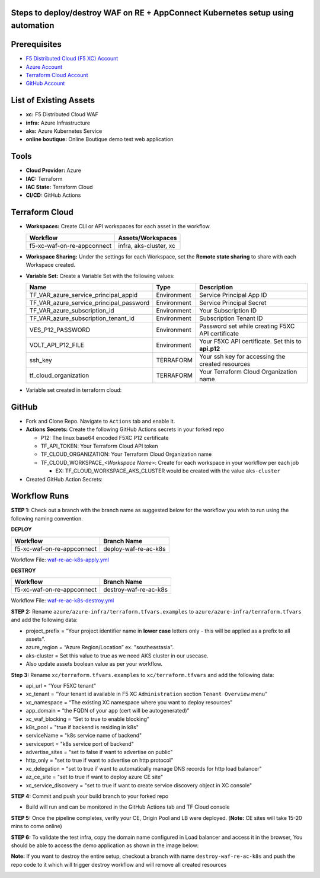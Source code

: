 Steps to deploy/destroy WAF on RE + AppConnect Kubernetes setup using automation
---------------------------------------------------------------------

Prerequisites
-------------

-  `F5 Distributed Cloud (F5 XC) Account <https://console.ves.volterra.io/signup/usage_plan>`__
-  `Azure Account <https://azure.microsoft.com/en-in/get-started/azure-portal/>`__ 
-  `Terraform Cloud Account <https://developer.hashicorp.com/terraform/tutorials/cloud-get-started>`__
-  `GitHub Account <https://github.com>`__

List of Existing Assets
-----------------------

-  **xc:** F5 Distributed Cloud WAF
-  **infra:** Azure Infrastructure
-  **aks:** Azure Kubernetes Service
-  **online boutique:** Online Boutique demo test web application

Tools
-----

-  **Cloud Provider:** Azure
-  **IAC:** Terraform
-  **IAC State:** Terraform Cloud
-  **CI/CD:** GitHub Actions

Terraform Cloud
---------------

-  **Workspaces:** Create CLI or API workspaces for each asset in the workflow.

   +---------------------------+-------------------------------------------+
   |         **Workflow**      |  **Assets/Workspaces**                    |
   +===========================+===========================================+
   | f5-xc-waf-on-re-appconnect| infra, aks-cluster, xc                    |
   +---------------------------+-------------------------------------------+

.. image:: assets/workspaces.JPG


-  **Workspace Sharing:** Under the settings for each Workspace, set the **Remote state sharing** to share with each Workspace created.

-  **Variable Set:** Create a Variable Set with the following values:

   +------------------------------------------+--------------+------------------------------------------------------+
   |         **Name**                         |  **Type**    |      **Description**                                 |
   +==========================================+==============+======================================================+
   | TF_VAR_azure_service_principal_appid     | Environment  |  Service Principal App ID                            |
   +------------------------------------------+--------------+------------------------------------------------------+
   | TF_VAR_azure_service_principal_password  | Environment  |  Service Principal Secret                            |
   +------------------------------------------+--------------+------------------------------------------------------+
   | TF_VAR_azure_subscription_id             | Environment  |  Your Subscription ID                                | 
   +------------------------------------------+--------------+------------------------------------------------------+
   | TF_VAR_azure_subscription_tenant_id      | Environment  |  Subscription Tenant ID                              |
   +------------------------------------------+--------------+------------------------------------------------------+
   | VES_P12_PASSWORD                         | Environment  |  Password set while creating F5XC API certificate    |
   +------------------------------------------+--------------+------------------------------------------------------+
   | VOLT_API_P12_FILE                        | Environment  |  Your F5XC API certificate. Set this to **api.p12**  |
   +------------------------------------------+--------------+------------------------------------------------------+
   | ssh_key                                  | TERRAFORM    |  Your ssh key for accessing the created resources    | 
   +------------------------------------------+--------------+------------------------------------------------------+
   | tf_cloud_organization                    | TERRAFORM    |  Your Terraform Cloud Organization name              |
   +------------------------------------------+--------------+------------------------------------------------------+

-  Variable set created in terraform cloud:
.. image:: assets/variable-set.JPG


GitHub
------

-  Fork and Clone Repo. Navigate to ``Actions`` tab and enable it.

-  **Actions Secrets:** Create the following GitHub Actions secrets in
   your forked repo

   -  P12: The linux base64 encoded F5XC P12 certificate
   -  TF_API_TOKEN: Your Terraform Cloud API token
   -  TF_CLOUD_ORGANIZATION: Your Terraform Cloud Organization name
   -  TF_CLOUD_WORKSPACE\_\ *<Workspace Name>*: Create for each
      workspace in your workflow per each job

      -  EX: TF_CLOUD_WORKSPACE_AKS_CLUSTER would be created with the
         value ``aks-cluster``

-  Created GitHub Action Secrets:
.. image:: assets/action-secret.JPG

Workflow Runs
-------------

**STEP 1:** Check out a branch with the branch name as suggested below for the workflow you wish to run using
the following naming convention.

**DEPLOY**

========================== =======================
Workflow                    Branch Name
========================== =======================
f5-xc-waf-on-re-appconnect  deploy-waf-re-ac-k8s
========================== =======================

Workflow File: `waf-re-ac-k8s-apply.yml </.github/workflows/waf-re-ac-k8s-apply.yml>`__

**DESTROY**

=========================== ========================
Workflow                     Branch Name
=========================== ========================
f5-xc-waf-on-re-appconnect  destroy-waf-re-ac-k8s
=========================== ========================

Workflow File: `waf-re-ac-k8s-destroy.yml </.github/workflows/waf-re-ac-k8s-destroy.yml>`__

**STEP 2:** Rename ``azure/azure-infra/terraform.tfvars.examples`` to ``azure/azure-infra/terraform.tfvars`` and add the following data: 

-  project_prefix = “Your project identifier name in **lower case** letters only - this will be applied as a prefix to all assets”.

-  azure_region = “Azure Region/Location” ex. "southeastasia".

-  aks-cluster = Set this value to true as we need AKS cluster in our usecase.

-  Also update assets boolean value as per your workflow.

**Step 3:** Rename ``xc/terraform.tfvars.examples`` to ``xc/terraform.tfvars`` and add the following data: 

-  api_url = “Your F5XC tenant” 

-  xc_tenant = “Your tenant id available in F5 XC ``Administration`` section ``Tenant Overview`` menu” 

-  xc_namespace = “The existing XC namespace where you want to deploy resources” 

-  app_domain = “the FQDN of your app (cert will be autogenerated)” 

-  xc_waf_blocking = “Set to true to enable blocking”

-  k8s_pool = "true if backend is residing in k8s"

-  serviceName = "k8s service name of backend"

-  serviceport = "k8s service port of backend"

-  advertise_sites = "set to false if want to advertise on public"

-  http_only = "set to true if want to advertise on http protocol"

-  xc_delegation = "set to true if want to automatically manage DNS records for http load balancer"

-  az_ce_site = "set to true if want to deploy azure CE site"

-  xc_service_discovery = "set to true if want to create service discovery object in XC console"

**STEP 4:** Commit and push your build branch to your forked repo 

- Build will run and can be monitored in the GitHub Actions tab and TF Cloud console

.. image:: assets/deploy.JPG

**STEP 5:** Once the pipeline completes, verify your CE, Origin Pool and LB were deployed. (**Note:** CE sites will take 15-20 mins to come online)

**STEP 6:** To validate the test infra, copy the domain name configured in Load balancer and access it in the browser, You should be able to access the demo application as shown in the image below:

**Note:** If you want to destroy the entire setup, checkout a branch with name ``destroy-waf-re-ac-k8s`` and push the repo code to it which will trigger destroy workflow and will remove all created resources

.. image:: assets/destroy.JPG

